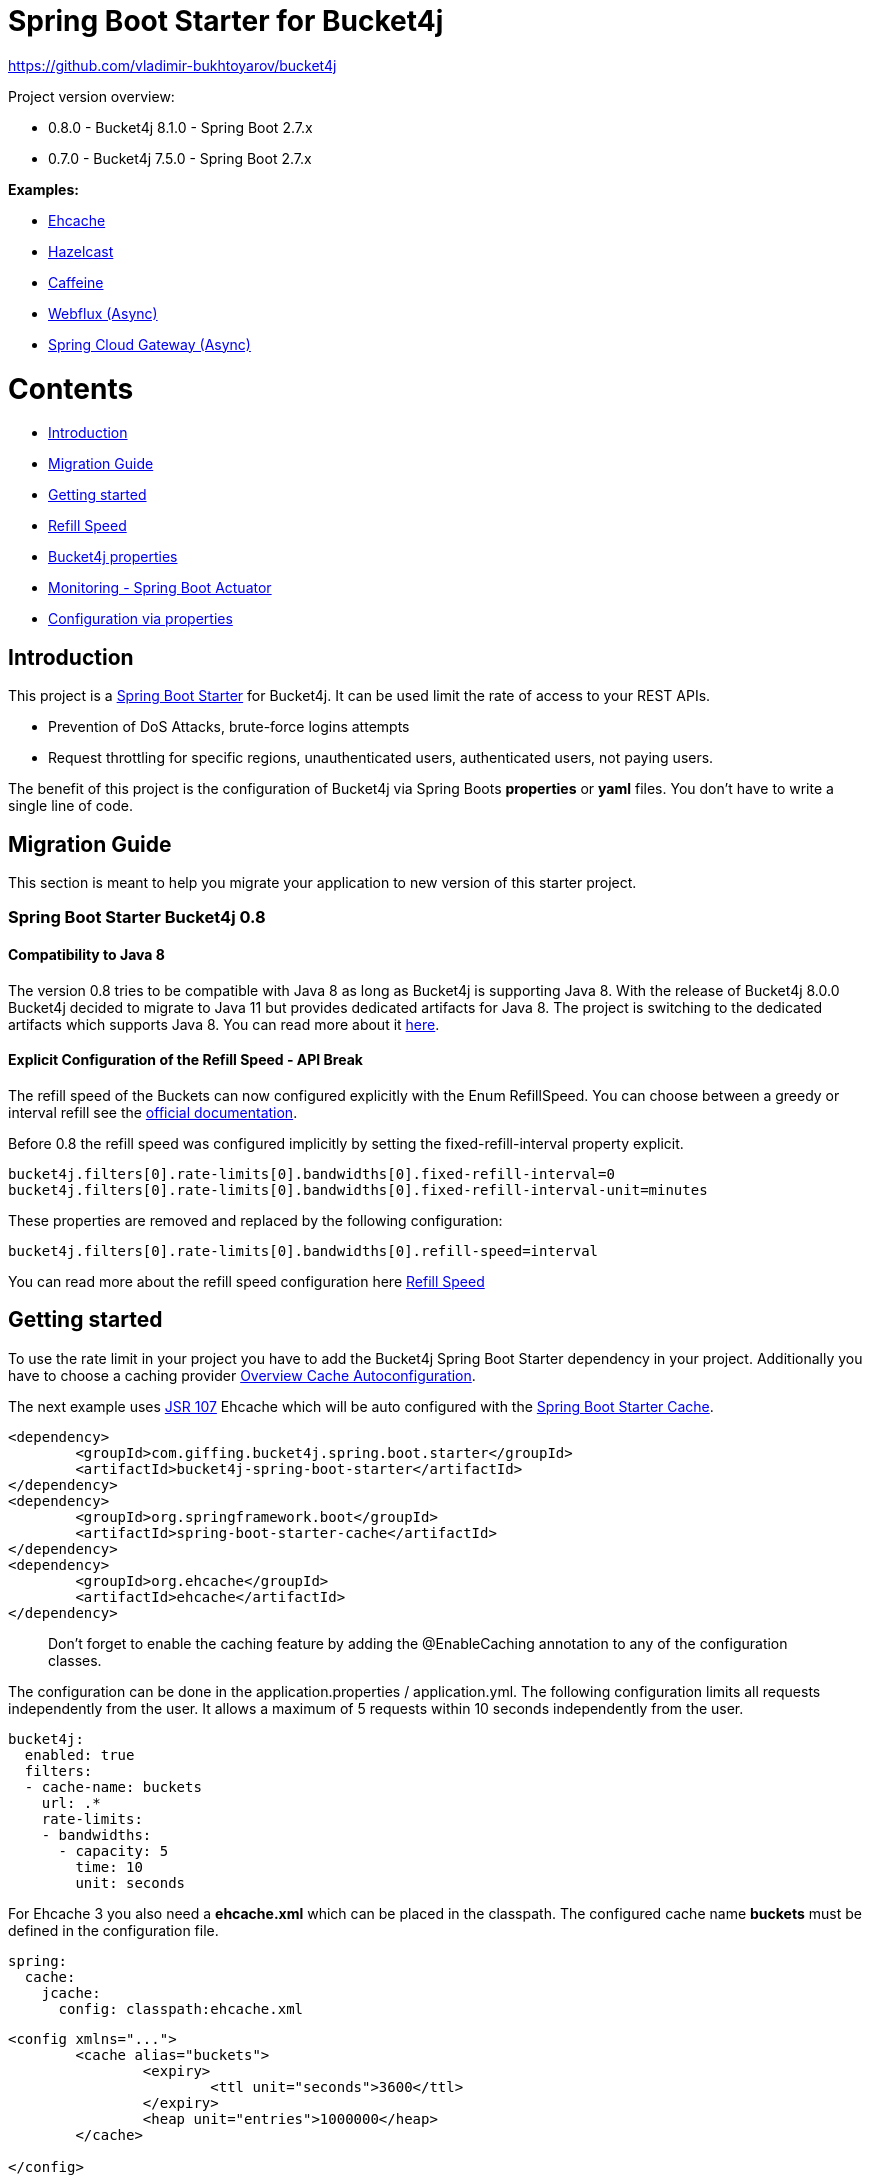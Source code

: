 
:url: https://github.com/MarcGiffing/bucket4j-spring-boot-starter/tree/master
:url-examples: {url}/examples
:url-config-cache: {url}/com/giffing/bucket4j/spring/boot/starter/config/cache

= Spring Boot Starter for Bucket4j

https://github.com/vladimir-bukhtoyarov/bucket4j

Project version overview:

* 0.8.0 - Bucket4j 8.1.0 - Spring Boot 2.7.x
* 0.7.0 - Bucket4j 7.5.0 - Spring Boot 2.7.x

*Examples:*

* {url-examples}/ehcache[Ehcache]
* {url-examples}/hazelcast[Hazelcast]
* {url-examples}/caffeine[Caffeine]
* {url-examples}/webflux[Webflux (Async)]
* {url-examples}/gateway[Spring Cloud Gateway (Async)]

= Contents

* <<introduction>>
* <<migration_guide>>
* <<getting_started>>
* <<refill_speed>>
* <<bucket4j_complete_properties>>
* <<monitoring>>
* <<configuration_examples>>


[[introduction]]
== Introduction

This project is a http://projects.spring.io/spring-boot/[Spring Boot Starter] for Bucket4j.
It can be used limit the rate of access to your REST APIs.

* Prevention of DoS Attacks, brute-force logins attempts
* Request throttling for specific regions, unauthenticated users, authenticated users, not paying users.

The benefit of this project is the configuration of Bucket4j via Spring Boots *properties* or *yaml* files. You don't
have to write a single line of code.

[[migration_guide]]
== Migration Guide

This section is meant to help you migrate your application to new version of this starter project.

=== Spring Boot Starter Bucket4j 0.8

==== Compatibility to Java 8

The version 0.8 tries to be compatible with Java 8 as long as Bucket4j is supporting Java 8. With the release
of Bucket4j 8.0.0 Bucket4j decided to migrate to Java 11 but provides dedicated artifacts for Java 8. 
The project is switching to the dedicated artifacts which supports Java 8. You can read more about
it https://github.com/bucket4j/bucket4j#java-compatibility-matrix[here]. 

==== Explicit Configuration of the Refill Speed - API Break

The refill speed of the Buckets can now configured explicitly with the Enum RefillSpeed. You can choose between 
a greedy or interval refill see the https://bucket4j.com/8.1.1/toc.html#refill[official documentation].

Before 0.8 the refill speed was configured implicitly by setting the fixed-refill-interval property explicit.

[source, properties]
----
bucket4j.filters[0].rate-limits[0].bandwidths[0].fixed-refill-interval=0
bucket4j.filters[0].rate-limits[0].bandwidths[0].fixed-refill-interval-unit=minutes
----

These properties are removed and replaced by the following configuration:

[source, properties]
----
bucket4j.filters[0].rate-limits[0].bandwidths[0].refill-speed=interval
----

You can read more about the refill speed configuration here <<refill_speed>>

[[getting_started]]
== Getting started

To use the rate limit in your project you have to add the Bucket4j Spring Boot Starter dependency in 
your project. Additionally you have to choose a caching provider <<cache_overview>>.

The next example uses https://www.jcp.org/en/jsr/detail?id=107[JSR 107] Ehcache which will be auto configured with the https://docs.spring.io/spring-boot/docs/current/reference/html/boot-features-caching.html[Spring Boot Starter Cache].

[source, xml]
----
<dependency>
	<groupId>com.giffing.bucket4j.spring.boot.starter</groupId>
	<artifactId>bucket4j-spring-boot-starter</artifactId>
</dependency>
<dependency>
	<groupId>org.springframework.boot</groupId>
	<artifactId>spring-boot-starter-cache</artifactId>
</dependency>
<dependency>
	<groupId>org.ehcache</groupId>
	<artifactId>ehcache</artifactId>
</dependency>
----

> Don't forget to enable the caching feature by adding the @EnableCaching annotation to any of the configuration classes.

The configuration can be done in the application.properties / application.yml. 
The following configuration limits all requests independently from the user. It allows a maximum of 5 requests within 10 seconds independently from the user.


[source,yml]
----
bucket4j:
  enabled: true
  filters:
  - cache-name: buckets
    url: .*
    rate-limits:
    - bandwidths:
      - capacity: 5
        time: 10
        unit: seconds
----

For Ehcache 3 you also need a *ehcache.xml* which can be placed in the classpath.
The configured cache name *buckets* must be defined in the configuration file.   

[source,yml]
----
spring:
  cache:
    jcache:
      config: classpath:ehcache.xml
----

[source,xml]
----
<config xmlns="...">
	<cache alias="buckets">
		<expiry>
			<ttl unit="seconds">3600</ttl>
		</expiry>
		<heap unit="entries">1000000</heap>
	</cache>

</config>
----

[[cache_overview]]
=== Overview Cache Autoconfiguration

The following list contains the Caching implementation which will be autoconfigured by this starter.

[cols="1,1,1"]
|===
|*Reactive*
|*Name*
|*cache-to-use*

|N
|{url-config-cache}/jcache/JCacheBucket4jConfiguration.java[JSR 107 -JCache]
|jcache

|Yes
|{url-config-cache}/ignite/IgniteBucket4jCacheConfiguration.java[Ignite]
|jcache-ignite

|Yes
|{url-config-cache}/hazelcast/HazelcastBucket4jCacheConfiguration.java[Hazelcast]
|hazelcast

|Yes
|{url-config-cache}/infinispan/InfinispanBucket4jCacheConfiguration.java[Infinispan]
|infinispan

|No
|{url-config-cache}/redis/jedis/JedisBucket4jConfiguration.java[Redis-Jedis]
|redis-jedis

|Yes
|{url-config-cache}/redis/lettuce/LettuceBucket4jConfiguration.java[Redis-Lettuce]
|redis-lettuce

|Yes
|{url-config-cache}/redis/redission/RedissonBucket4jConfiguration.java[Redis-Redisson]
|redis-redisson

|No
|{url-config-cache}/redis/springdata/RedisSpringDataBucket4jConfiguration.java[Redis-SpringData]
|redis-springdata

|===

Instead of determine the Caching Provider by the Bucket4j Spring Boot Starter project you can implement the SynchCacheResolver 
or the AsynchCacheResolver by yourself.

You can enable the cache auto configuration explicitly by using the *cache-to-use* property name or setting 
it to an invalid value to disable all auto configurations. 

[source, properties]
----
bucket4j.cache-to-use=jcache # 
---- 

[[refill_speed]]
== Refill Speed

The refill speed defines the period of the regeneration of consumed tokens.
This starter supports two types of token regeneration. The refill speed can be set with the following 
property:

[source, properties]
----
bucket4j.filters[0].rate-limits[0].bandwidths[0].refill-speed=greedy # [greedy,interval]
----

* *greedy*: This is the default refill speed and tries to add tokens as soon as possible.
* *interval*: You can alternatively chose *interval* for the token regeneration which refills the token in a fixed interval.

You can read more about the refill speed in the https://bucket4j.com/8.1.1/toc.html#refill[official documentation].

[[bucket4j_complete_properties]]
== Bucket4j properties


[source, properties]
----
bucket4j.enabled=true # enable/disable bucket4j support
bucket4j.cache-to-use= # If you use multiple caching implementation in your project and you want to choose a specific one you can set the cache here (jcache, hazelcast, ignite, redis)
bucket4j.filters[0].cache-name=buckets # the name of the cache key
bucket4j.filters[0].filter-method=servlet # [servlet,webflux,gateway]
bucket4j.filters[0].filter-order= # Per default the lowest integer plus 10. Set it to a number higher then zero to execute it after e.g. Spring Security.  
bucket4j.filters[0].http-content-type=application/json
bucket4j.filters[0].http-response-body={ "message": "Too many requests" } # the json response which should be added to the body
bucket4j.filters[0].http-response-headers.<MY_CUSTOM_HEADER>=MY_CUSTOM_HEADER_VALUE # You can add any numbers of custom headers
bucket4j.filters[0].hide-http-response-headers=true # Hides response headers like x-rate-limit-remaining or x-rate-limit-retry-after-seconds on rate limiting
bucket4j.filters[0].url=.* # a regular expression
bucket4j.filters[0].metrics.enabled=true
bucket4j.filters[0].metrics.types=CONSUMED_COUNTER,REJECTED_COUNTER # (optional) if your not interested in the consumed counter you can specify only the rejected counter 
bucket4j.filters[0].metrics.tags[0].key=IP
bucket4j.filters[0].metrics.tags[0].expression=getRemoteAddr()
bucket4j.filters[0].metrics.tags[0].types=REJECTED_COUNTER # (optionial) this tag should for example only be applied for the rejected counter
bucket4j.filters[0].metrics.tags[1].key=URL
bucket4j.filters[0].metrics.tags[1].expression=getRequestURI()
bucket4j.filters[0].metrics.tags[2].key=USERNAME
bucket4j.filters[0].metrics.tags[2].expression=@securityService.username() != null ? @securityService.username() : 'anonym'
bucket4j.filters[0].strategy=first # [first, all] if multiple rate limits configured the 'first' strategy stops the processing after the first matching 
bucket4j.filters[0].rate-limits[0].expression=getRemoteAddr() # defines the cache key
bucket4j.filters[0].rate-limits[0].num-tokens=1 # The number of tokens to consume
bucket4j.filters[0].rate-limits[0].execute-condition=1==1 # an optional SpEl expression to decide to execute the rate limit or not
bucket4j.filters[0].rate-limits[0].skip-condition=1==1 # an optional SpEl expression to skip the rate limit
bucket4j.filters[0].rate-limits[0].bandwidths[0].capacity=10
bucket4j.filters[0].rate-limits[0].bandwidths[0].refill-capacity= # default is capacity
bucket4j.filters[0].rate-limits[0].bandwidths[0].time=1
bucket4j.filters[0].rate-limits[0].bandwidths[0].unit=minutes
bucket4j.filters[0].rate-limits[0].bandwidths[0].initial-capacity= # Optional initial tokens
bucket4j.filters[0].rate-limits[0].bandwidths[0].refill-speed=greedy # [greedy,interval]

# Optional default metric tags for all filters
bucket4j.default-metric-tags[0].key=IP
bucket4j.default-metric-tags[0].expression=getRemoteAddr()
bucket4j.default-metric-tags[0].types=REJECTED_COUNTER

# Hide HTTP response headers
----

==== Expression - Cache Key

To differentiate incoming request you can provide an expression which is used as a key resolver for the underlying cache.

The expression uses the https://docs.spring.io/spring/docs/current/spring-framework-reference/html/expressions.html[Spring Expression Language] (SpEL) which
provides the most flexible solution to determine the cache key written in one line of code. https://docs.spring.io/spring/docs/current/spring-framework-reference/html/expressions.html#expressions-spel-compilation[The expression compiles to a Java class which will be used].

Depending on the filter method [servlet,webflux,gateway] different SpEL root objects object can be used in the expression so that you have a direct access to the method of these request objects:

* servlet: javax.servlet.http.HttpServletRequest (e.g. getRemoteAddr() or getRequestURI())
* webflux: org.springframework.http.server.reactive.ServerHttpRequest
* gateway: org.springframework.http.server.reactive.ServerHttpRequest

*Limiting based on IP-Address*:
[source]
----
getRemoteAddress()
----


*Limiting based on Username - If not logged in use IP-Address*:
[source]
----
@securityService.username()?: getRemoteAddr()
----
[source,java]
----
/**
* You can define custom beans like the SecurityService which can be used in the SpEl expressions.
**/
@Service
public class SecurityService {

	public String username() {
		String name = SecurityContextHolder.getContext().getAuthentication().getName();
		if(name == "anonymousUser") {
			return null;
		}
		return name;
	}
	
}
----

=== Filter strategy

The filter strategy defines how the execution of the rate limits will be performed.

[source, properties]
----
bucket4j.filters[0].strategy=first # [first, all]
----

==== first

The *first* is the default strategy. This the default strategy which only executes one rate limit configuration.

==== all

The *all* strategy executes all rate limit independently. 

[[monitoring]]
== Monitoring - Spring Boot Actuator

Spring Boot ships with a great support for collecting metrics. This project automatically provides metric information about the consumed and rejected buckets. You can extend these information with configurable https://micrometer.io/docs/concepts#_tag_naming[custom tags] like the username or the IP-Address which can then be evaluated in a monitoring system like prometheus/grafana.

[source,yml]
----
bucket4j:
  enabled: true
  filters:
  - cache-name: buckets   
    filter-method: servlet
    filter-order: 1
    url: .*
    metrics:
      tags:
        - key: IP
          expression: getRemoteAddr()
          types: REJECTED_COUNTER # for data privacy reasons the IP should only be collected on bucket rejections
        - key: USERNAME
          expression: "@securityService.username() != null ? @securityService.username() : 'anonym'"
        - key: URL
          expression: getRequestURI()
    rate-limits:
      - execute-condition:  "@securityService.username() == 'admin'"
        expression: "@securityService.username()?: getRemoteAddr()"
        bandwidths:
        - capacity: 30
          time: 1
          unit: minutes
----


[[configuration_examples]]
== Configuration via properties

Simple configuration to allow a maximum of 5 requests within 10 seconds independently from the user.

[source,yml]
----
bucket4j:
  enabled: true
  filters: 
  - cache-name: buckets 
    url: .*
    rate-limits:
      - bandwidths: 
        - capacity: 5 
          time: 10
          unit: seconds
----

Conditional filtering depending of anonymous or logged in user. Because the *bucket4j.filters[0].strategy* is *first*
you havn't to check in the second rate-limit that the user is logged in. Only the first one is executed.

[source,yml]
----
bucket4j:
  enabled: true
  filters:
  - cache-name: buckets   
    filter-method: servlet 
    url: .*
    rate-limits:
      - execute-condition:  @securityService.notSignedIn() # only for not logged in users
        expression: "getRemoteAddr()"
        bandwidths:
        - capacity: 10
          time: 1
          unit: minutes
      - execute-condition: "@securityService.username() != 'admin'" # strategy is only evaluate first. so the user must be logged in and user is not admin 
        expression: @securityService.username()
        bandwidths:
        - capacity: 1000
          time: 1
          unit: minutes
      - execute-condition:  "@securityService.username() == 'admin'"  # user is admin
        expression: @securityService.username()
        bandwidths:
        - capacity: 1000000000
          time: 1
          unit: minutes
----

Configuration of multiple independently filters (servlet|gateway|webflux filters) with specific rate limit configurations.

[source,yml]
----
bucket4j:
  enabled: true
  filters: # each config entry creates one servlet filter or other filter
  - cache-name: buckets # create new servlet filter with bucket4j configuration
    url: /admin*
    rate-limits:
      bandwidths: # maximum of 5 requests within 10 seconds
      - capacity: 5 
        time: 10
        unit: seconds
  - cache-name: buckets 
    url: /public*
    rate-limits:
      - expression: getRemoteAddress() # IP based filter
        bandwidths: # maximum of 5 requests within 10 seconds
        - capacity: 5 
          time: 10
          unit: seconds
  - cache-name: buckets 
    url: /users*
    rate-limits:
      - skip-condition: "@securityService.username() == 'admin'" # we don't check the rate limit if user is the admin user
        expression: "@securityService.username()?: getRemoteAddr()" # use the username as key. if authenticated use the ip address 
        bandwidths: 
        - capacity: 100
          time: 1
          unit: seconds
        - capacity: 10000
          time: 1
          unit: minutes    
----